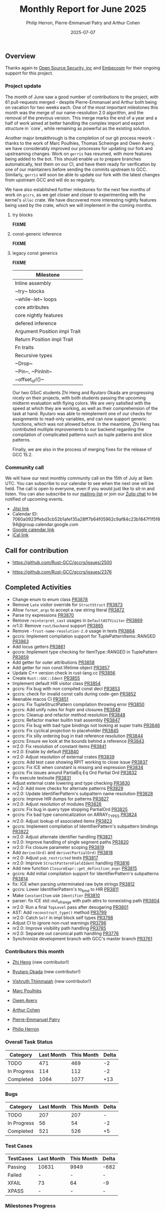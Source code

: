 #+title:  Monthly Report for June 2025
#+author: Philip Herron, Pierre-Emmanuel Patry and Arthur Cohen
#+date:   2025-07-07

** Overview

Thanks again to [[https://opensrcsec.com/][Open Source Security, inc]] and [[https://www.embecosm.com/][Embecosm]] for their ongoing support for this project.

*** Project update

The month of June saw a good number of contributions to the project, with 61 pull-requests merged - despite Pierre-Emmanuel and Arthur both being on vacation for two weeks each. One of the most important milestones this month was the merge of our name-resolution 2.0 algorithm, and the removal of the previous version. This merge marks the end of a year and a half of work aimed at better handling the complex import and export structure in `core`, while remaining as powerful as the existing solution.

Another major breakthrough is the completion of our git process rework - thanks to the work of Marc Poulhies, Thomas Schwinge and Owen Avery, we have considerably improved our processes for updating our fork and upstreaming changes. Work on ~gerris~ has resumed, with more features being added to the bot. This should enable us to prepare branches automatically, test them on our CI, and have them ready for verification by one of our maintainers before sending the commits upstream to GCC. Similarly, ~gerris~ will soon be able to update our fork with the latest changes from upstream GCC and will do so regularly.

We have also established further milestones for the next few months of work on ~gccrs~, as we get closer and closer to experimenting with the kernel's ~alloc~ crate. We have discovered more interesting nightly features being used by the crate, which we will implement in the coming months.

**** try blocks

*FIXME*

**** const-generic inference

*FIXME*

**** legacy const generics

*FIXME*


|Milestone|
|---|
|Inline assembly|
|~try~ blocks|
|~while-let~ loops|
|core attributes|
|core nightly features|
|defered inference|
|Argument Position impl Trait|
|Return Position impl Trait|
|Fn traits|
|Recursive types|
|~Drop~|
|~Pin~, ~PinInit~|
|~offset_of!()~|

Our two GSoC students Zhi Heng and Ryutaro Okada are progressing nicely on their projects, with both students passing the upcoming midterm evaluation with flying colors. We are very satisfied with the speed at which they are working, as well as their comprehension of the task at hand. Ryutaro was able to reimplement one of our checks for assignments to read-only variables, and can now support generic functions, which was not allowed before. In the meantime, Zhi Heng has contributed multiple improvements to our backend regarding the compilation of complicated patterns such as tuple patterns and slice patterns.

Finally, we are also in the process of merging fixes for the release of GCC 15.2.

*** Community call

We will have our next monthly community call on the 15th of July at 9am UTC. You can subscribe to our calendar to see when the next one will be held. The call is open to everyone, even if you would just like to sit-in and listen. You can also subscribe to our [[https://gcc.gnu.org/mailman/listinfo/gcc-rust][mailing-list]] or join our [[https://gcc-rust.zulipchat.com][Zulip chat]] to be notified of upcoming events.

- [[https://meet.jit.si/gccrs-community-call-july][Jitsi link]]
- Calendar ID: 7060a0923ffebd3cb52b1afef35a28ff7b64f05962c9af84c23b1847f1f5f894@group.calendar.google.com
- [[https://calendar.google.com/calendar/embed?src=7060a0923ffebd3cb52b1afef35a28ff7b64f05962c9af84c23b1847f1f5f894%40group.calendar.google.com][Google calendar link]]
- [[https://calendar.google.com/calendar/ical/7060a0923ffebd3cb52b1afef35a28ff7b64f05962c9af84c23b1847f1f5f894%40group.calendar.google.com/public/basic.ics][iCal link]]

** Call for contribution

- https://github.com/Rust-GCC/gccrs/issues/2500

- https://github.com/Rust-GCC/gccrs/issues/2376

** Completed Activities

- Change enum to enum class                                                   [[https://github.com/rust-gcc/gccrs/pull/3878][PR3878]]
- Remove ~Late~ visitor override for ~StructStruct~                           [[https://github.com/rust-gcc/gccrs/pull/3873][PR3873]]
- Allow ~format_args~ to accept a raw string literal                          [[https://github.com/rust-gcc/gccrs/pull/3872][PR3872]]
- Parse try expressions                                                       [[https://github.com/rust-gcc/gccrs/pull/3870][PR3870]]
- Remove ~reinterpret_cast~ usages in ~DefaultASTVisitor~                     [[https://github.com/rust-gcc/gccrs/pull/3869][PR3869]]
- nr1.0: Remove ~rust/backend~ support                                        [[https://github.com/rust-gcc/gccrs/pull/3865][PR3865]]
- Remove ~-frust-name-resolution-2.0~ usage in tests                          [[https://github.com/rust-gcc/gccrs/pull/3864][PR3864]]
- gccrs: Implement compilation support for TuplePatternItems::RANGED          [[https://github.com/rust-gcc/gccrs/pull/3863][PR3863]]
- Add locus getters                                                           [[https://github.com/rust-gcc/gccrs/pull/3861][PR3861]]
- gccrs: Implement type checking for ItemType::RANGED in TuplePattern         [[https://github.com/rust-gcc/gccrs/pull/3859][PR3859]]
- Add getter for outer attributions                                           [[https://github.com/rust-gcc/gccrs/pull/3858][PR3858]]
- Add getter for non const lifetime object                                    [[https://github.com/rust-gcc/gccrs/pull/3857][PR3857]]
- Update C++ version check in rust-lang.cc                                    [[https://github.com/rust-gcc/gccrs/pull/3856][PR3856]]
- Create ~Rust::GGC::Ident~                                                   [[https://github.com/rust-gcc/gccrs/pull/3855][PR3855]]
- Implement default HIR visitor class                                         [[https://github.com/rust-gcc/gccrs/pull/3854][PR3854]]
- gccrs: Fix bug with non compiled const decl                                 [[https://github.com/rust-gcc/gccrs/pull/3853][PR3853]]
- gccrs: check for invalid const calls during code-gen                        [[https://github.com/rust-gcc/gccrs/pull/3852][PR3852]]
- Reenable macos CI                                                           [[https://github.com/rust-gcc/gccrs/pull/3851][PR3851]]
- gccrs: Fix TupleStructPattern compilation throwing error                    [[https://github.com/rust-gcc/gccrs/pull/3850][PR3850]]
- gccrs: Add unify rules for fnptr and closures                               [[https://github.com/rust-gcc/gccrs/pull/3849][PR3849]]
- gccrs: Cleanup and refactor method resolution                               [[https://github.com/rust-gcc/gccrs/pull/3848][PR3848]]
- gccrs: Refactor marker builtin trait assembly                               [[https://github.com/rust-gcc/gccrs/pull/3847][PR3847]]
- gccrs: Fix bug with bad type bindings not looking at super traits           [[https://github.com/rust-gcc/gccrs/pull/3846][PR3846]]
- gccrs: Fix cyclical projection to placeholder                               [[https://github.com/rust-gcc/gccrs/pull/3845][PR3845]]
- gccrs: Fix silly ordering bug in trait reference resolution                 [[https://github.com/rust-gcc/gccrs/pull/3844][PR3844]]
- gccrs: Ensure we look at the bounds behind a reference                      [[https://github.com/rust-gcc/gccrs/pull/3843][PR3843]]
- nr2.0: Fix resolution of constant items                                     [[https://github.com/rust-gcc/gccrs/pull/3841][PR3841]]
- nr2.0: Enable by default                                                    [[https://github.com/rust-gcc/gccrs/pull/3840][PR3840]]
- nr2.0: Adjust resolution of external crates                                 [[https://github.com/rust-gcc/gccrs/pull/3839][PR3839]]
- gccrs: Add test case showing RPIT working to close issue                    [[https://github.com/rust-gcc/gccrs/pull/3837][PR3837]]
- gccrs: Fix ICE when constant is missing and expression                      [[https://github.com/rust-gcc/gccrs/pull/3834][PR3834]]
- gccrs: Fix issues around PartialEq Eq Ord Partial Ord                       [[https://github.com/rust-gcc/gccrs/pull/3832][PR3832]]
- Fix execute testsuite                                                       [[https://github.com/rust-gcc/gccrs/pull/3831][PR3831]]
- Adjust external crate lowering and type checking                            [[https://github.com/rust-gcc/gccrs/pull/3830][PR3830]]
- nr2.0: Add more checks for alternate patterns                               [[https://github.com/rust-gcc/gccrs/pull/3829][PR3829]]
- nr2.0: Update IdentifierPattern's subpattern name resolution                [[https://github.com/rust-gcc/gccrs/pull/3828][PR3828]]
- gccrs: Improve HIR dumps for patterns                                       [[https://github.com/rust-gcc/gccrs/pull/3827][PR3827]]
- nr2.0: Adjust resolution of modules                                         [[https://github.com/rust-gcc/gccrs/pull/3826][PR3826]]
- gccrs: Fix bug in query type stopping PartialOrd                            [[https://github.com/rust-gcc/gccrs/pull/3825][PR3825]]
- gccrs: Fix bad type canonicalization on ARRAY_TYPES                         [[https://github.com/rust-gcc/gccrs/pull/3824][PR3824]]
- nr2.0: Adjust lookup of associated items                                    [[https://github.com/rust-gcc/gccrs/pull/3823][PR3823]]
- gccrs: Implement compilation of IdentifierPattern's subpattern bindings     [[https://github.com/rust-gcc/gccrs/pull/3822][PR3822]]
- nr2.0: Adjust alternate identifier handling                                 [[https://github.com/rust-gcc/gccrs/pull/3821][PR3821]]
- nr2.0: Improve handling of single segment paths                             [[https://github.com/rust-gcc/gccrs/pull/3820][PR3820]]
- nr2.0: Fix closure parameter scoping                                        [[https://github.com/rust-gcc/gccrs/pull/3819][PR3819]]
- Add ~derive(Ord)~ and ~derive(PartialOrd)~                                  [[https://github.com/rust-gcc/gccrs/pull/3818][PR3818]]
- nr2.0: Adjust ~pub_restricted~ tests                                        [[https://github.com/rust-gcc/gccrs/pull/3817][PR3817]]
- nr2.0: Improve ~StructPatternFieldIdent~ handling                           [[https://github.com/rust-gcc/gccrs/pull/3816][PR3816]]
- Add new function ~ClosureExpr::get_definition_expr~                         [[https://github.com/rust-gcc/gccrs/pull/3815][PR3815]]
- gccrs: Add initial compilation support for IdentifierPattern's subpatterns  [[https://github.com/rust-gcc/gccrs/pull/3814][PR3814]]
- fix: ICE when parsing unterminated raw byte strings                         [[https://github.com/rust-gcc/gccrs/pull/3812][PR3812]]
- gccrs: Lower IdentifierPattern's to_bind to HIR                             [[https://github.com/rust-gcc/gccrs/pull/3811][PR3811]]
- Make ~ConstantItem~ use ~Identifier~                                        [[https://github.com/rust-gcc/gccrs/pull/3810][PR3810]]
- parser: fix ICE std::out_of_range with path attrs to nonexisting path       [[https://github.com/rust-gcc/gccrs/pull/3804][PR3804]]
- nr2.0: Run a final ~TopLevel~ pass after desugaring                         [[https://github.com/rust-gcc/gccrs/pull/3801][PR3801]]
- AST: Add ~reconstruct_type()~ method                                        [[https://github.com/rust-gcc/gccrs/pull/3799][PR3799]]
- nr2.0: Catch ~Self~ in impl block self types                                [[https://github.com/rust-gcc/gccrs/pull/3798][PR3798]]
- Adjust CI to ignore non-rust warnings                                       [[https://github.com/rust-gcc/gccrs/pull/3796][PR3796]]
- nr2.0: Improve visibility path handling                                     [[https://github.com/rust-gcc/gccrs/pull/3785][PR3785]]
- nr2.0: Separate out canonical path handling                                 [[https://github.com/rust-gcc/gccrs/pull/3776][PR3776]]
- Synchronize development branch with GCC's master branch                     [[https://github.com/rust-gcc/gccrs/pull/3761][PR3761]]

*** Contributors this month

- [[https://github.com/Polygonalr][Zhi Heng]] (new contributor!)
- [[https://github.com/sakupan102][Ryutaro Okada]] (new contributor!)

- [[https://github.com/vishruth-thimmaiah][Vishruth Thimmaiah]] (new contributor!)

- [[https://github.com/dkm][Marc Poulhiès]]
- [[https://github.com/powerboat9][Owen Avery]]
- [[https://github.com/CohenArthur][Arthur Cohen]]
- [[https://github.com/P-E-P][Pierre-Emmanuel Patry]]
- [[https://github.com/philberty][Philip Herron]]

*** Overall Task Status

| Category    | Last Month | This Month | Delta |
|-------------+------------+------------+-------|
| TODO        |        471 |        469 |    -2 |
| In Progress |        114 |        112 |    -2 |
| Completed   |       1064 |       1077 |   +13 |

*** Bugs

| Category    | Last Month | This Month | Delta |
|-------------+------------+------------+-------|
| TODO        |        207 |        207 |     - |
| In Progress |         56 |         54 |    -2 |
| Completed   |        521 |        526 |    +5 |

*** Test Cases

| TestCases | Last Month | This Month | Delta |
|-----------+------------+------------+-------|
| Passing   | 10631      | 9949       |  -682 |
| Failed    | -          | -          |     - |
| XFAIL     | 73         | 64         |    -9 |
| XPASS     | -          | -          |     - |

*** Milestones Progress

| Milestone                         | Last Month | This Month | Delta | Start Date    | Completion Date | Target        | Target GCC |
|-----------------------------------|------------|------------|-------|---------------|-----------------|---------------|------------|
| Name resolution 2.0 rework        |       100% |       100% |     - |  1st Jun 2024 |               - |  1st Apr 2025 |   GCC 15.1 |
| Macro expansion                   |       100% |       100% |     - |  1st Jun 2024 |               - |  1st Jan 2025 |   GCC 15.1 |
| Remaining typecheck issues        |       100% |       100% |     - | 21st Oct 2024 |               - |  1st Mar 2025 |   GCC 15.1 |
| cfg-core                          |       100% |       100% |     - |  1st Dec 2024 |   24th Mar 2025 |  1st Mar 2025 |   GCC 15.1 |
| Codegen fixes                     |       100% |       100% |     - |  7th Oct 2024 |    1st Apr 2025 |  1st Mar 2025 |   GCC 15.1 |
| black_box intrinsic               |       100% |       100% |     - | 28th Oct 2024 |               - | 28th Jan 2025 |   GCC 15.1 |
| let-else                          |       100% |       100% |     - | 28th Jan 2025 |               - | 28th Feb 2025 |   GCC 15.1 |
| Specialization                    |       100% |       100% |     - |  1st Jan 2025 |    1st Apr 2025 |  1st Mar 2025 |   GCC 15.1 |
| cfg-rfl                           |       100% |       100% |     - |  7th Jan 2025 |   19th Mar 2025 | 15th Feb 2025 |   GCC 15.1 |
| Downgrade to Rust 1.49            |       100% |       100% |     - | 14th Mar 2025 |   26th Mar 2025 |  1st Apr 2025 |   GCC 15.1 |
| Explicit generics with impl Trait |        40% |        55% |  +15% | 28th Feb 2025 |               - | 28th Mar 2025 |   GCC 15.1 |
 
| Upcoming Milestone                | Last Month | This Month | Delta | Start Date    | Completion Date | Target        | Target GCC |
|-----------------------------------|------------|------------|-------|---------------|-----------------|---------------|------------|
| Unstable RfL features             |         0% |         0% |     - |  7th Jan 2025 |               - |  1st Aug 2025 |   GCC 16.1 |
| offset_of!() builtin macro        |         0% |         0% |     - | 15th Mar 2025 |               - | 15th Aug 2025 |   GCC 16.1 |
| Generic Associated Types          |         0% |         0% |     - | 15th Mar 2025 |               - | 15th Jun 2025 |   GCC 16.1 |
| RfL const generics                |         0% |         0% |     - |  1st May 2025 |               - | 15th Jun 2025 |   GCC 16.1 |
| frontend plugin hooks             |         0% |         0% |     - | 15th May 2025 |               - |  7th Jul 2025 |   GCC 16.1 |
| Handling the testsuite issues     |         0% |         0% |     - | 15th Sep 2024 |               - | 15th Sep 2025 |   GCC 16.1 |
| main shim                         |         0% |         0% |     - | 28th Jul 2025 |               - | 15th Sep 2025 |   GCC 16.1 |

| Past Milestone                    | Last Month | This Month | Delta | Start Date    | Completion Date | Target        | Target GCC |
|-----------------------------------+------------+------------+-------+---------------+-----------------+---------------|------------|
| Data Structures 1 - Core          |       100% |       100% |     - | 30th Nov 2020 |   27th Jan 2021 | 29th Jan 2021 |   GCC 14.1 |
| Control Flow 1 - Core             |       100% |       100% |     - | 28th Jan 2021 |   10th Feb 2021 | 26th Feb 2021 |   GCC 14.1 |
| Data Structures 2 - Generics      |       100% |       100% |     - | 11th Feb 2021 |   14th May 2021 | 28th May 2021 |   GCC 14.1 |
| Data Structures 3 - Traits        |       100% |       100% |     - | 20th May 2021 |   17th Sep 2021 | 27th Aug 2021 |   GCC 14.1 |
| Control Flow 2 - Pattern Matching |       100% |       100% |     - | 20th Sep 2021 |    9th Dec 2021 | 29th Nov 2021 |   GCC 14.1 |
| Macros and cfg expansion          |       100% |       100% |     - |  1st Dec 2021 |   31st Mar 2022 | 28th Mar 2022 |   GCC 14.1 |
| Imports and Visibility            |       100% |       100% |     - | 29th Mar 2022 |   13th Jul 2022 | 27th May 2022 |   GCC 14.1 |
| Const Generics                    |       100% |       100% |     - | 30th May 2022 |   10th Oct 2022 | 17th Oct 2022 |   GCC 14.1 |
| Initial upstream patches          |       100% |       100% |     - | 10th Oct 2022 |   13th Nov 2022 | 13th Nov 2022 |   GCC 14.1 |
| Upstream initial patchset         |       100% |       100% |     - | 13th Nov 2022 |   13th Dec 2022 | 19th Dec 2022 |   GCC 14.1 |
| Update GCC's master branch        |       100% |       100% |     - |  1st Jan 2023 |   21st Feb 2023 |  3rd Mar 2023 |   GCC 14.1 |
| Final set of upstream patches     |       100% |       100% |     - | 16th Nov 2022 |    1st May 2023 | 30th Apr 2023 |   GCC 14.1 |
| Borrow Checking 1                 |       100% |       100% |     - |           TBD |    8th Jan 2024 | 15th Aug 2023 |   GCC 14.1 |
| Procedural Macros 1               |       100% |       100% |     - | 13th Apr 2023 |    6th Aug 2023 |  6th Aug 2023 |   GCC 14.1 |
| GCC 13.2 Release                  |       100% |       100% |     - | 13th Apr 2023 |   22nd Jul 2023 | 15th Jul 2023 |   GCC 14.1 |
| GCC 14 Stage 3                    |       100% |       100% |     - |  1st Sep 2023 |   20th Sep 2023 |  1st Nov 2023 |   GCC 14.1 |
| GCC 14.1 Release                  |       100% |       100% |     - |  2nd Jan 2024 |    2nd Jun 2024 | 15th Apr 2024 |   GCC 14.1 |
| format_args!() support            |       100% |       100% |     - | 15th Feb 2024 |               - |  1st Apr 2024 |   GCC 14.1 |
| GCC 14.2                          |       100% |       100% |     - |  7th Jun 2024 |   15th Jun 2024 | 15th Jun 2024 |   GCC 14.2 |
| GCC 15.1                          |       100% |       100% |     - | 21st Jun 2024 |   31st Jun 2024 |  1st Jul 2024 |   GCC 15.1 |
| Unhandled attributes              |       100% |       100% |     - |  1st Jul 2024 |   15th Aug 2024 | 15th Aug 2024 |   GCC 15.1 |
| Inline assembly                   |       100% |       100% |     - |  1st Jun 2024 |   26th Aug 2024 | 15th Sep 2024 |   GCC 15.1 |
| Rustc Testsuite Adaptor           |       100% |       100% |     - |  1st Jun 2024 |   26th Aug 2024 | 15th Sep 2024 |   GCC 15.1 |
| Borrow checker improvements       |       100% |       100% |     - |  1st Jun 2024 |   26th Aug 2024 | 15th Sep 2024 |   GCC 15.1 |
| Deref and DerefMut improvements   |       100% |       100% |     - | 28th Sep 2024 |   25th Oct 2024 | 28th Dec 2024 |   GCC 15.1 |
| Indexing fixes                    |       100% |       100% |     - | 21st Jul 2024 |   25th Dec 2024 | 15th Nov 2024 |   GCC 15.1 |
| Iterator fixes                    |       100% |       100% |     - | 21st Jul 2024 |   25th Dec 2024 | 15th Nov 2024 |   GCC 15.1 |
| Auto traits improvements          |       100% |       100% |     - | 15th Sep 2024 |   20th Jan 2025 | 21st Dec 2024 |   GCC 15.1 |
| Lang items                        |       100% |       100% |     - |  1st Jul 2024 |   10th Jan 2025 | 21st Nov 2024 |   GCC 15.1 |
| alloc parser issues               |       100% |       100% |     - |  7th Jan 2025 |   31st Jun 2024 | 28th Jan 2025 |   GCC 15.1 |
| std parser issues                 |       100% |       100% |     - |  7th Jan 2025 |   31st Jun 2024 | 28th Jan 2025 |   GCC 16.1 |
| Question mark operator            |       100% |       100% |     - | 15th Dec 2024 |   21st Feb 2025 | 21st Feb 2025 |   GCC 15.1 |

** Planned Activities

- Finish merging our fixes in 15.2

*** Risks

We must establish the list of GCC-common changes we need, as we will have to send them upstream before the start of Stage 3 around November. This is the only risk which could incur further problems and prevent more gccrs features from landing in 16.1.
